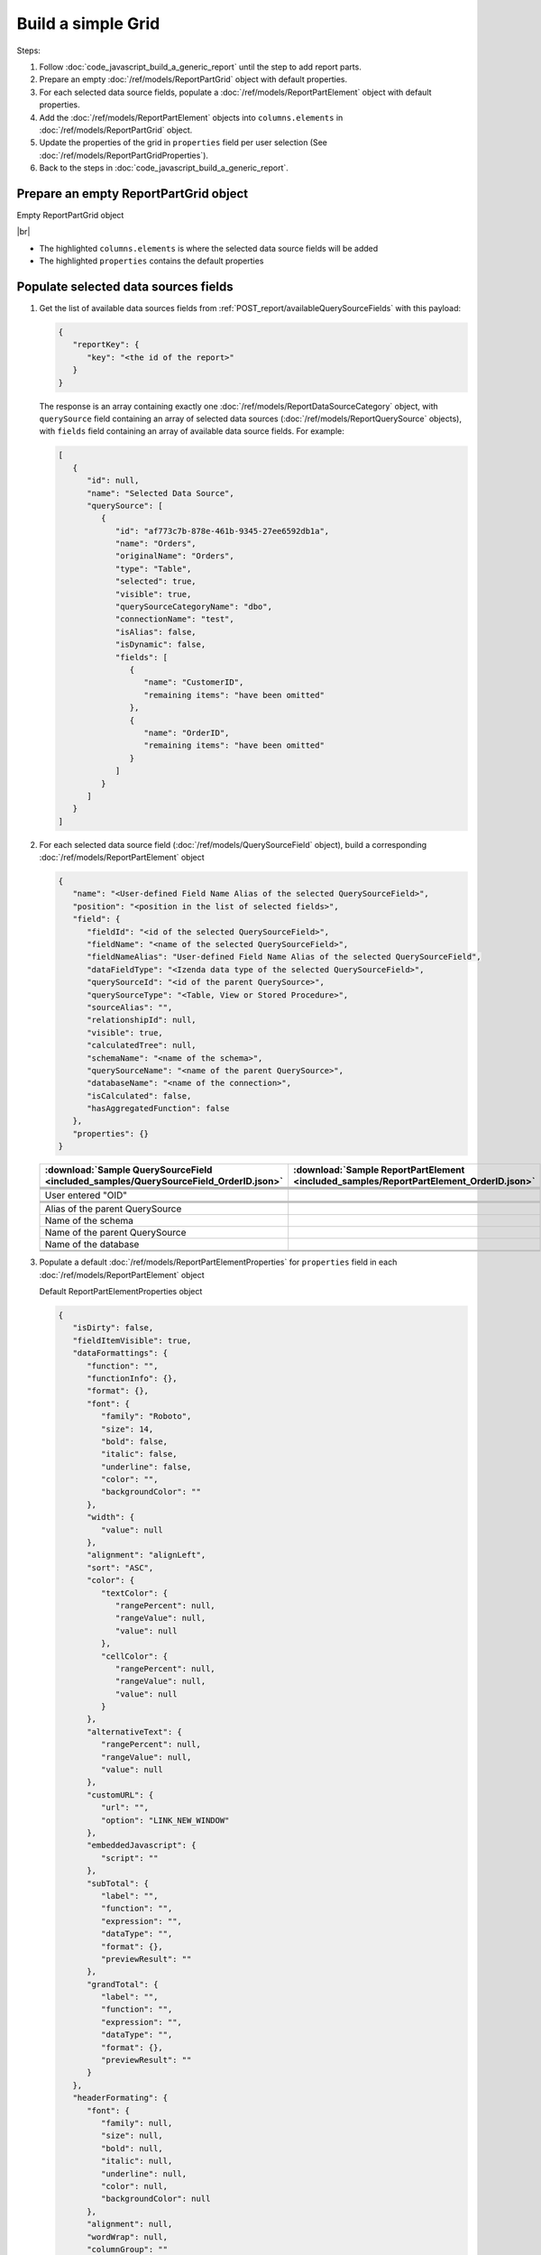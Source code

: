 =========================================================
Build a simple Grid
=========================================================

Steps:

#. Follow :doc:`code_javascript_build_a_generic_report` until the step to add report parts.
#. Prepare an empty :doc:`/ref/models/ReportPartGrid` object with default properties.
#. For each selected data source fields, populate a :doc:`/ref/models/ReportPartElement` object with default properties.
#. Add the :doc:`/ref/models/ReportPartElement` objects into ``columns.elements`` in :doc:`/ref/models/ReportPartGrid` object.
#. Update the properties of the grid in ``properties`` field per user selection (See :doc:`/ref/models/ReportPartGridProperties`).
#. Back to the steps in :doc:`code_javascript_build_a_generic_report`.

Prepare an empty ReportPartGrid object
----------------------------------------

.. container:: toggle

   .. container:: header

      Empty ReportPartGrid object

   |br|

   *  The highlighted ``columns.elements`` is where the selected data source fields will be added
   *  The highlighted ``properties`` contains the default properties

   .. code-block:: json
      :linenos:
      :emphasize-lines: 4,19

      {
         "type": 3,
         "columns": {
            "elements": [],
            "name": "columns"
         },
         "rows": {
            "elements": [],
            "name": "rows"
         },
         "values": {
            "elements": [],
            "name": "values"
         },
         "separators": {
            "elements": [],
            "name": "separators"
         },
         "properties": {
            "generalInfo": {
               "gridStyle": "Vertical",
               "separatorStyle": "Comma"
            },
            "table": {
               "border": {
                  "top": {},
                  "right": {},
                  "bottom": {},
                  "midVer": {},
                  "left": {},
                  "midHor": {}
               },
               "backgroundColor": "#fff"
            },
            "columns": {
               "width": {
                  "value": 150
               },
               "alterBackgroundColor": false
            },
            "rows": {
               "alterBackgroundColor": false
            },
            "headers": {
               "font": {
                  "family": "Roboto",
                  "size": 14,
                  "bold": true,
                  "italic": false,
                  "underline": false,
                  "backgroundColor": "#E4E4E4"
               },
               "alignment": "left",
               "wordWrap": false,
               "removeHeaderForExport": false
            },
            "grouping": {
               "useSeparator": true
            },
            "view": {
               "dataRefreshInterval": {
                  "enable": false,
                  "updateInterval": 0,
                  "isAll": true,
                  "latestRecord": 0
               },
               "usePagination": true,
               "pivotColumnsPerExportedPage": "",
               "pageSize": 10
            },
            "printing": {
               "usePageBreakAfterSeparator": false
            }
         },
         "settings": {},
         "title": {
            "text": "",
            "properties": {},
            "settings": {
               "font": {
                  "family": "",
                  "size": 14,
                  "bold": true,
                  "italic": false,
                  "underline": false,
                  "color": "",
                  "highlightColor": ""
               },
               "alignment": {
                  "alignment": ""
               }
            },
            "elements": []
         },
         "description": {
                  "text": "",
                  "properties": {},
                  "settings": {
                     "font": {
                        "family": "",
                        "size": 14,
                        "bold": false,
                        "italic": false,
                        "underline": false,
                        "color": "",
                        "highlightColor": ""
                     },
                     "alignment": {
                        "alignment": ""
                     }
                  },
                  "elements": []
         }
      }

.. _Grid_Populate_selected_data_sources_fields:

Populate selected data sources fields
---------------------------------------

#. Get the list of available data sources fields from :ref:`POST_report/availableQuerySourceFields` with this payload:

   .. code-block:: json

      {
         "reportKey": {
            "key": "<the id of the report>"
         }
      }

   The response is an array containing exactly one :doc:`/ref/models/ReportDataSourceCategory` object, with ``querySource`` field containing an array of selected data sources (:doc:`/ref/models/ReportQuerySource` objects), with ``fields`` field containing an array of available data source fields. For example:

   .. code-block:: json

      [
         {
            "id": null,
            "name": "Selected Data Source",
            "querySource": [
               {
                  "id": "af773c7b-878e-461b-9345-27ee6592db1a",
                  "name": "Orders",
                  "originalName": "Orders",
                  "type": "Table",
                  "selected": true,
                  "visible": true,
                  "querySourceCategoryName": "dbo",
                  "connectionName": "test",
                  "isAlias": false,
                  "isDynamic": false,
                  "fields": [
                     {
                        "name": "CustomerID",
                        "remaining items": "have been omitted"
                     },
                     {
                        "name": "OrderID",
                        "remaining items": "have been omitted"
                     }
                  ]
               }
            ]
         }
      ]

#. For each selected data source field (:doc:`/ref/models/QuerySourceField` object), build a corresponding :doc:`/ref/models/ReportPartElement` object

   .. code-block:: json

      {
         "name": "<User-defined Field Name Alias of the selected QuerySourceField>",
         "position": "<position in the list of selected fields>",
         "field": {
            "fieldId": "<id of the selected QuerySourceField>",
            "fieldName": "<name of the selected QuerySourceField>",
            "fieldNameAlias": "User-defined Field Name Alias of the selected QuerySourceField",
            "dataFieldType": "<Izenda data type of the selected QuerySourceField>",
            "querySourceId": "<id of the parent QuerySource>",
            "querySourceType": "<Table, View or Stored Procedure>",
            "sourceAlias": "",
            "relationshipId": null,
            "visible": true,
            "calculatedTree": null,
            "schemaName": "<name of the schema>",
            "querySourceName": "<name of the parent QuerySource>",
            "databaseName": "<name of the connection>",
            "isCalculated": false,
            "hasAggregatedFunction": false
         },
         "properties": {}
      }

   .. list-table::
      :header-rows: 1

      * - :download:`Sample QuerySourceField <included_samples/QuerySourceField_OrderID.json>`
        - :download:`Sample ReportPartElement  <included_samples/ReportPartElement_OrderID.json>`
      * - .. literalinclude:: included_samples/QuerySourceField_OrderID.json
             :lines: 1-2
        - .. literalinclude:: included_samples/ReportPartElement_OrderID.json
              :lines: 1-2
      * -
        - .. literalinclude:: included_samples/ReportPartElement_OrderID.json
              :lines: 3
      * - .. literalinclude:: included_samples/QuerySourceField_OrderID.json
             :lines: 37
        - .. literalinclude:: included_samples/ReportPartElement_OrderID.json
              :lines: 5
      * - .. literalinclude:: included_samples/QuerySourceField_OrderID.json
             :lines: 2
        - .. literalinclude:: included_samples/ReportPartElement_OrderID.json
              :lines: 6
      * - User entered "OID"
        - .. literalinclude:: included_samples/ReportPartElement_OrderID.json
              :lines: 7
      * - .. literalinclude:: included_samples/QuerySourceField_OrderID.json
             :lines: 5
        - .. literalinclude:: included_samples/ReportPartElement_OrderID.json
              :lines: 8
      * - .. literalinclude:: included_samples/QuerySourceField_OrderID.json
             :lines: 9
        - .. literalinclude:: included_samples/ReportPartElement_OrderID.json
              :lines: 9
      * - .. literalinclude:: included_samples/QuerySourceField_OrderID.json
             :lines: 13
        - .. literalinclude:: included_samples/ReportPartElement_OrderID.json
              :lines: 10
      * - Alias of the parent QuerySource
        - .. literalinclude:: included_samples/ReportPartElement_OrderID.json
              :lines: 11
      * - Name of the schema
        - .. literalinclude:: included_samples/ReportPartElement_OrderID.json
              :lines: 12
      * - Name of the parent QuerySource
        - .. literalinclude:: included_samples/ReportPartElement_OrderID.json
              :lines: 13
      * - Name of the database
        - .. literalinclude:: included_samples/ReportPartElement_OrderID.json
              :lines: 14
      * - .. literalinclude:: included_samples/QuerySourceField_OrderID.json
             :lines: 7
        - .. literalinclude:: included_samples/ReportPartElement_OrderID.json
              :lines: 15
      * -
        - .. literalinclude:: included_samples/ReportPartElement_OrderID.json
              :lines: 16-20

#. Populate a default :doc:`/ref/models/ReportPartElementProperties` for ``properties`` field in each :doc:`/ref/models/ReportPartElement` object

   .. container:: toggle

      .. container:: header

         Default ReportPartElementProperties object

      .. code-block:: json

         {
            "isDirty": false,
            "fieldItemVisible": true,
            "dataFormattings": {
               "function": "",
               "functionInfo": {},
               "format": {},
               "font": {
                  "family": "Roboto",
                  "size": 14,
                  "bold": false,
                  "italic": false,
                  "underline": false,
                  "color": "",
                  "backgroundColor": ""
               },
               "width": {
                  "value": null
               },
               "alignment": "alignLeft",
               "sort": "ASC",
               "color": {
                  "textColor": {
                     "rangePercent": null,
                     "rangeValue": null,
                     "value": null
                  },
                  "cellColor": {
                     "rangePercent": null,
                     "rangeValue": null,
                     "value": null
                  }
               },
               "alternativeText": {
                  "rangePercent": null,
                  "rangeValue": null,
                  "value": null
               },
               "customURL": {
                  "url": "",
                  "option": "LINK_NEW_WINDOW"
               },
               "embeddedJavascript": {
                  "script": ""
               },
               "subTotal": {
                  "label": "",
                  "function": "",
                  "expression": "",
                  "dataType": "",
                  "format": {},
                  "previewResult": ""
               },
               "grandTotal": {
                  "label": "",
                  "function": "",
                  "expression": "",
                  "dataType": "",
                  "format": {},
                  "previewResult": ""
               }
            },
            "headerFormating": {
               "font": {
                  "family": null,
                  "size": null,
                  "bold": null,
                  "italic": null,
                  "underline": null,
                  "color": null,
                  "backgroundColor": null
               },
               "alignment": null,
               "wordWrap": null,
               "columnGroup": ""
            },
            "drillDown": {
               "subReport": {
                  "selectedReport": null,
                  "style": null,
                  "reportPartUsed": null,
                  "reportFilter": true,
                  "mappingFields": [],
                  "selectedIconValue": {
                     "icon": null,
                     "value": null
                  },
                  "viewSettingByLink": null
               }
            },
            "otherProps": {}
         }

#. Add the :doc:`/ref/models/ReportPartElement` objects into ``columns.elements`` in :doc:`/ref/models/ReportPartGrid` object.

   .. _Sample_full_ReportPartGrid_object:

   .. container:: toggle

      .. container:: header

         Sample full ReportPartGrid object

      .. code-block:: json

         {
            "type": 3,
            "columns": {
               "elements": [
                  {
                     "name": "OrderID",
                     "position": 1,
                     "field": {
                        "fieldId": "b648344c-526e-4984-bfc3-7be462b800fe",
                        "fieldName": "OrderID",
                        "fieldNameAlias": "OID",
                        "dataFieldType": "Numeric",
                        "querySourceId": "af773c7b-878e-461b-9345-27ee6592db1a",
                        "querySourceType": "Table",
                        "sourceAlias": "Orders",
                        "schemaName": "dbo",
                        "querySourceName": "Orders",
                        "databaseName": "test",
                        "visible": true,
                        "relationshipId": null,
                        "calculatedTree": null,
                        "isCalculated": false,
                        "hasAggregatedFunction": false
                     },
                     "properties": {
                        "isDirty": false,
                        "fieldItemVisible": true,
                        "dataFormattings": {
                           "function": "",
                           "functionInfo": {},
                           "format": {},
                           "font": {
                              "family": "Roboto",
                              "size": 14,
                              "bold": false,
                              "italic": false,
                              "underline": false,
                              "color": "",
                              "backgroundColor": ""
                           },
                           "width": {
                              "value": null
                           },
                           "alignment": "alignLeft",
                           "sort": "ASC",
                           "color": {
                              "textColor": {
                                 "rangePercent": null,
                                 "rangeValue": null,
                                 "value": null
                              },
                              "cellColor": {
                                 "rangePercent": null,
                                 "rangeValue": null,
                                 "value": null
                              }
                           },
                           "alternativeText": {
                              "rangePercent": null,
                              "rangeValue": null,
                              "value": null
                           },
                           "customURL": {
                              "url": "",
                              "option": "LINK_NEW_WINDOW"
                           },
                           "embeddedJavascript": {
                              "script": ""
                           },
                           "subTotal": {
                              "label": "",
                              "function": "",
                              "expression": "",
                              "dataType": "",
                              "format": {},
                              "previewResult": ""
                           },
                           "grandTotal": {
                              "label": "",
                              "function": "",
                              "expression": "",
                              "dataType": "",
                              "format": {},
                              "previewResult": ""
                           }
                        },
                        "headerFormating": {
                           "font": {
                              "family": null,
                              "size": null,
                              "bold": null,
                              "italic": null,
                              "underline": null,
                              "color": null,
                              "backgroundColor": null
                           },
                           "alignment": null,
                           "wordWrap": null,
                           "columnGroup": ""
                        },
                        "drillDown": {
                           "subReport": {
                              "selectedReport": null,
                              "style": null,
                              "reportPartUsed": null,
                              "reportFilter": true,
                              "mappingFields": [],
                              "selectedIconValue": {
                                 "icon": null,
                                 "value": null
                              },
                              "viewSettingByLink": null
                           }
                        },
                        "otherProps": {}
                     },
                     "isDeleted": false,
                     "isSelected": false,
                     "offset": {}
                  }
               ],
               "name": "columns"
            },
            "rows": {
               "elements": [],
               "name": "rows"
            },
            "values": {
               "elements": [],
               "name": "values"
            },
            "separators": {
               "elements": [],
               "name": "separators"
            },
            "properties": {
               "generalInfo": {
                  "gridStyle": "Vertical",
                  "separatorStyle": "Comma"
               },
               "table": {
                  "border": {
                     "top": {},
                     "right": {},
                     "bottom": {},
                     "midVer": {},
                     "left": {},
                     "midHor": {}
                  },
                  "backgroundColor": "#fff"
               },
               "columns": {
                  "width": {
                     "value": 150
                  },
                  "alterBackgroundColor": false
               },
               "rows": {
                  "alterBackgroundColor": false
               },
               "headers": {
                  "font": {
                     "family": "Roboto",
                     "size": 14,
                     "bold": true,
                     "italic": false,
                     "underline": false,
                     "backgroundColor": "#E4E4E4"
                  },
                  "alignment": "left",
                  "wordWrap": false,
                  "removeHeaderForExport": false
               },
               "grouping": {
                  "useSeparator": true
               },
               "view": {
                  "dataRefreshInterval": {
                     "enable": false,
                     "updateInterval": 0,
                     "isAll": true,
                     "latestRecord": 0
                  },
                  "usePagination": true,
                  "pivotColumnsPerExportedPage": "",
                  "pageSize": 10
               },
               "printing": {
                  "usePageBreakAfterSeparator": false
               }
            },
            "settings": {},
            "title": {
               "text": "",
               "properties": {},
               "settings": {
                  "font": {
                     "family": "",
                     "size": 14,
                     "bold": true,
                     "italic": false,
                     "underline": false,
                     "color": "",
                     "highlightColor": ""
                  },
                  "alignment": {
                     "alignment": ""
                  }
               },
               "elements": []
            },
            "description": {
               "text": "",
               "properties": {},
               "settings": {
                  "font": {
                     "family": "",
                     "size": 14,
                     "bold": false,
                     "italic": false,
                     "underline": false,
                     "color": "",
                     "highlightColor": ""
                  },
                  "alignment": {
                     "alignment": ""
                  }
               },
               "elements": []
            }
         }

Update the properties of each field per user selection
------------------------------------------------------------------------------

See :doc:`code_javascript_sample_properties_for_a_reportpartelement` 

Update the properties of the grid in "properties" field per user selection
------------------------------------------------------------------------------

Please see :doc:`/ref/models/ReportPartGridProperties` for the purpose of each field.

Back to the step in :ref:`Build a Generic Report <Populate_the_report_parts>`
------------------------------------------------------------------------------

